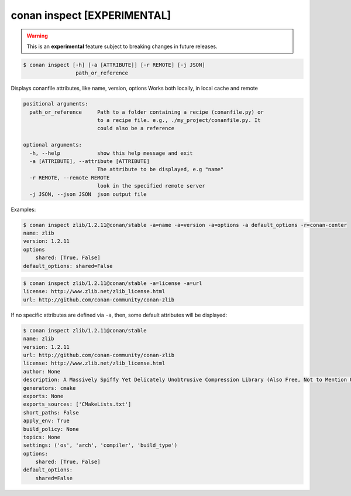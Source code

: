 
.. _conan_inspect:

conan inspect [EXPERIMENTAL]
============================

.. warning::

    This is an **experimental** feature subject to breaking changes in future releases.

.. code-block:: bash

    $ conan inspect [-h] [-a [ATTRIBUTE]] [-r REMOTE] [-j JSON]
                     path_or_reference

Displays conanfile attributes, like name, version, options Works both locally,
in local cache and remote

.. code-block:: text

    positional arguments:
      path_or_reference     Path to a folder containing a recipe (conanfile.py) or
                            to a recipe file. e.g., ./my_project/conanfile.py. It
                            could also be a reference

    optional arguments:
      -h, --help            show this help message and exit
      -a [ATTRIBUTE], --attribute [ATTRIBUTE]
                            The attribute to be displayed, e.g "name"
      -r REMOTE, --remote REMOTE
                            look in the specified remote server
      -j JSON, --json JSON  json output file


Examples:

.. code-block:: bash

    $ conan inspect zlib/1.2.11@conan/stable -a=name -a=version -a=options -a default_options -r=conan-center
    name: zlib
    version: 1.2.11
    options
        shared: [True, False]
    default_options: shared=False

.. code-block:: bash

    $ conan inspect zlib/1.2.11@conan/stable -a=license -a=url
    license: http://www.zlib.net/zlib_license.html
    url: http://github.com/conan-community/conan-zlib


If no specific attributes are defined via ``-a``, then, some default attributes will be displayed:

.. code-block:: bash

    $ conan inspect zlib/1.2.11@conan/stable
    name: zlib
    version: 1.2.11
    url: http://github.com/conan-community/conan-zlib
    license: http://www.zlib.net/zlib_license.html
    author: None
    description: A Massively Spiffy Yet Delicately Unobtrusive Compression Library (Also Free, Not to Mention Unencumbered by Patents)
    generators: cmake
    exports: None
    exports_sources: ['CMakeLists.txt']
    short_paths: False
    apply_env: True
    build_policy: None
    topics: None
    settings: ('os', 'arch', 'compiler', 'build_type')
    options:
        shared: [True, False]
    default_options:
        shared=False